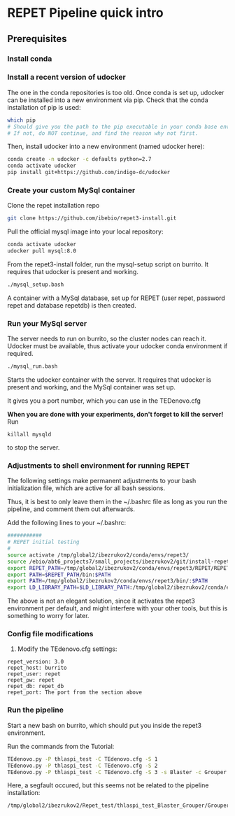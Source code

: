 * REPET Pipeline quick intro
** Prerequisites
*** Install conda
*** Install a recent version of udocker
The one in the conda repositories is too old. Once conda is set up,
udocker can be installed into a new environment via pip. Check that
the conda installation of pip is used:

#+BEGIN_SRC bash
which pip
# Should give you the path to the pip executable in your conda base environment.
# If not, do NOT continue, and find the reason why not first.
#+END_SRC

Then, install udocker into a new environment (named udocker here):
#+BEGIN_SRC bash
conda create -n udocker -c defaults python=2.7
conda activate udocker
pip install git+https://github.com/indigo-dc/udocker
#+END_SRC

*** Create your custom MySql container
Clone the repet installation repo
#+BEGIN_SRC bash
git clone https://github.com/ibebio/repet3-install.git
#+END_SRC

Pull the official mysql image into your local repository:

#+BEGIN_SRC bash
conda activate udocker
udocker pull mysql:8.0
#+END_SRC

From the repet3-install folder, run the mysql-setup script on
burrito. It requires that udocker is present and working.
#+BEGIN_SRC bash
./mysql_setup.bash
#+END_SRC

A container with a MySql database, set up for REPET (user repet,
password repet and database repetdb) is then created.


*** Run your MySql server
The server needs to run on burrito, so the cluster nodes can reach
it. Udocker must be available, thus activate your udocker conda
environment if required.
#+BEGIN_SRC bash
./mysql_run.bash
#+END_SRC

Starts the udocker container with the server. It requires that udocker
is present and working, and the MySql container was set up.

It gives you a port number, which you can use in the TEDenovo.cfg

*When you are done with your experiments, don't forget to kill the server!*
Run 
#+BEGIN_SRC 
killall mysqld
#+END_SRC
to stop the server.

*** Adjustments to shell environment for running REPET
The following settings make permanent adjustments to your bash
initialization file, which are active for all bash sessions.

Thus, it is best to only leave them in the ~/.bashrc file as long as
you run the pipeline, and comment them out afterwards.

Add the following lines to your ~/.bashrc:
#+BEGIN_SRC bash
###########
# REPET initial testing
#
source activate /tmp/global2/ibezrukov2/conda/envs/repet3/
source /ebio/abt6_projects7/small_projects/ibezrukov2/git/install-repet3/repet_env
export REPET_PATH=/tmp/global2/ibezrukov2/conda/envs/repet3/REPET/REPET_linux-x64-3.0
export PATH=$REPET_PATH/bin:$PATH
export PATH=/tmp/global2/ibezrukov2/conda/envs/repet3/bin/:$PATH
export LD_LIBRARY_PATH=$LD_LIBRARY_PATH:/tmp/global2/ibezrukov2/conda/envs/repet3/lib/
#+END_SRC

The above is not an elegant solution, since it activates the repet3
environment per default, and might interfere with your other tools,
but this is something to worry for later.

*** Config file modifications
6. Modify the TEdenovo.cfg settings:
#+BEGIN_SRC text
repet_version: 3.0
repet_host: burrito
repet_user: repet
repet_pw: repet
repet_db: repet_db
repet_port: The port from the section above
#+END_SRC

*** Run the pipeline
Start a new bash on burrito, which should put you inside the repet3
environment.

Run the commands from the Tutorial:

#+BEGIN_SRC bash
TEdenovo.py -P thlaspi_test -C TEdenovo.cfg -S 1
TEdenovo.py -P thlaspi_test -C TEdenovo.cfg -S 2
TEdenovo.py -P thlaspi_test -C TEdenovo.cfg -S 3 -s Blaster -c Grouper
#+END_SRC


Here, a segfault occured, but this seems not be related to the
pipeline installation:
#+BEGIN_SRC text
/tmp/global2/ibezrukov2/Repet_test/thlaspi_test_Blaster_Grouper/Grouper_1.e8157635
#+END_SRC
